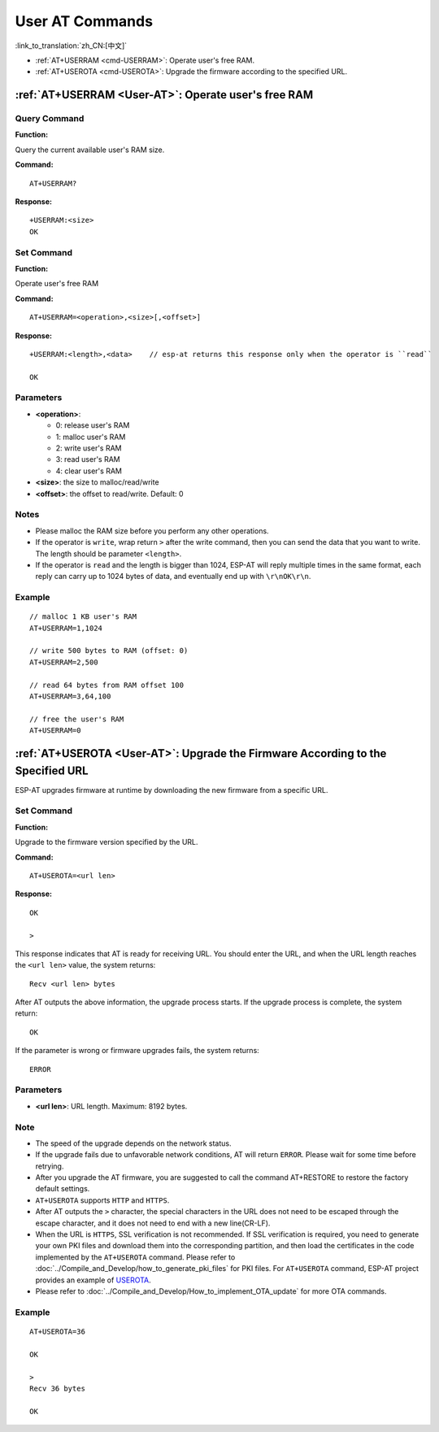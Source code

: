 .. _User-AT:

User AT Commands
=================

:link_to_translation:`zh_CN:[中文]`

-  :ref:`AT+USERRAM <cmd-USERRAM>`: Operate user's free RAM.
-  :ref:`AT+USEROTA <cmd-USEROTA>`: Upgrade the firmware according to the specified URL.

.. _cmd-USERRAM:

:ref:`AT+USERRAM <User-AT>`: Operate user's free RAM
------------------------------------------------------

Query Command
^^^^^^^^^^^^^

**Function:**

Query the current available user's RAM size.

**Command:**

::

    AT+USERRAM?

**Response:**

::

    +USERRAM:<size>
    OK

Set Command
^^^^^^^^^^^

**Function:**

Operate user's free RAM

**Command:**

::

    AT+USERRAM=<operation>,<size>[,<offset>]

**Response:**

::

    +USERRAM:<length>,<data>    // esp-at returns this response only when the operator is ``read``

    OK

Parameters
^^^^^^^^^^

-  **<operation>**:

   -  0: release user's RAM
   -  1: malloc user's RAM
   -  2: write user's RAM
   -  3: read user's RAM
   -  4: clear user's RAM

-  **<size>**: the size to malloc/read/write
-  **<offset>**: the offset to read/write. Default: 0

Notes
^^^^^

-  Please malloc the RAM size before you perform any other operations.
-  If the operator is ``write``, wrap return ``>`` after the write command, then you can send the data that you want to write. The length should be parameter ``<length>``.
-  If the operator is ``read`` and the length is bigger than 1024, ESP-AT will reply multiple times in the same format, each reply can carry up to 1024 bytes of data, and eventually end up with ``\r\nOK\r\n``.

Example
^^^^^^^^

::

    // malloc 1 KB user's RAM
    AT+USERRAM=1,1024

    // write 500 bytes to RAM (offset: 0)
    AT+USERRAM=2,500

    // read 64 bytes from RAM offset 100
    AT+USERRAM=3,64,100

    // free the user's RAM
    AT+USERRAM=0

.. _cmd-USEROTA:

:ref:`AT+USEROTA <User-AT>`: Upgrade the Firmware According to the Specified URL
-----------------------------------------------------------------------------------------------------

ESP-AT upgrades firmware at runtime by downloading the new firmware from a specific URL.

Set Command
^^^^^^^^^^^

**Function:**

Upgrade to the firmware version specified by the URL.

**Command:**

::

    AT+USEROTA=<url len>

**Response:**

::

    OK

    >

This response indicates that AT is ready for receiving URL. You should enter the URL, and when the URL length reaches the ``<url len>`` value, the system returns:

::

    Recv <url len> bytes

After AT outputs the above information, the upgrade process starts. If the upgrade process is complete, the system return:

::

    OK

If the parameter is wrong or firmware upgrades fails, the system returns:

::

    ERROR

Parameters
^^^^^^^^^^

- **<url len>**: URL length. Maximum: 8192 bytes.

Note
^^^^^

-  The speed of the upgrade depends on the network status.
-  If the upgrade fails due to unfavorable network conditions, AT will return ``ERROR``. Please wait for some time before retrying.
-  After you upgrade the AT firmware, you are suggested to call the command AT+RESTORE to restore the factory default settings.
-  ``AT+USEROTA`` supports ``HTTP`` and ``HTTPS``.
-  After AT outputs the ``>`` character, the special characters in the URL does not need to be escaped through the escape character, and it does not need to end with a new line(CR-LF).
-  When the URL is ``HTTPS``, SSL verification is not recommended. If SSL verification is required, you need to generate your own PKI files and download them into the corresponding partition, and then load the certificates in the code implemented by the ``AT+USEROTA`` command. Please refer to :doc:`../Compile_and_Develop/how_to_generate_pki_files` for PKI files. For ``AT+USEROTA`` command, ESP-AT project provides an example of `USEROTA <https://github.com/espressif/esp-at/blob/master/components/at/src/at_user_cmd.c>`_.
-  Please refer to :doc:`../Compile_and_Develop/How_to_implement_OTA_update` for more OTA commands.

Example
^^^^^^^^

::

    AT+USEROTA=36

    OK

    >
    Recv 36 bytes

    OK
